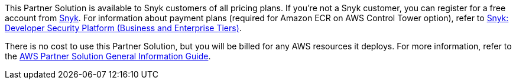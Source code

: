 // Include details about any licenses and how to sign up. Provide links as appropriate.

This Partner Solution is available to Snyk customers of all pricing plans. If you're not a Snyk customer, you can register for a free account from https://app.snyk.io/login?utm_campaign=Snyk-Security-QS&utm_medium=Partner&utm_source=AWS[Snyk^]. For information about payment plans (required for Amazon ECR on AWS Control Tower option), refer to https://aws.amazon.com/marketplace/pp/prodview-nw2naibu6b2ks?sr=0-1&ref_=beagle&applicationId=AWSMPContessa[Snyk: Developer Security Platform (Business and Enterprise Tiers)^].

There is no cost to use this Partner Solution, but you will be billed for any AWS resources it deploys. For more information, refer to the https://fwd.aws/rA69w?[AWS Partner Solution General Information Guide^].
